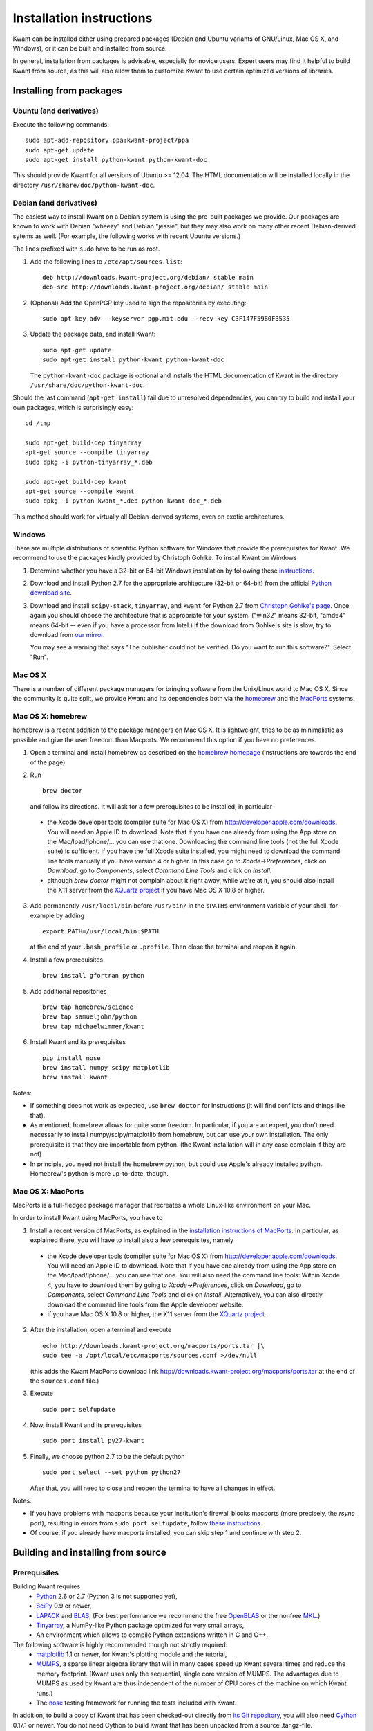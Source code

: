 =========================
Installation instructions
=========================

Kwant can be installed either using prepared packages (Debian and Ubuntu
variants of GNU/Linux, Mac OS X, and Windows), or it can be built and installed
from source.

In general, installation from packages is advisable, especially for novice
users.  Expert users may find it helpful to build Kwant from source, as this
will also allow them to customize Kwant to use certain optimized versions of
libraries.


************************
Installing from packages
************************

Ubuntu (and derivatives)
========================

Execute the following commands::

    sudo apt-add-repository ppa:kwant-project/ppa
    sudo apt-get update
    sudo apt-get install python-kwant python-kwant-doc

This should provide Kwant for all versions of Ubuntu >= 12.04.  The HTML
documentation will be installed locally in the directory
``/usr/share/doc/python-kwant-doc``.


Debian (and derivatives)
========================

The easiest way to install Kwant on a Debian system is using the pre-built
packages we provide.  Our packages are known to work with Debian "wheezy" and
Debian "jessie", but they may also work on many other recent Debian-derived
sytems as well.  (For example, the following works with recent Ubuntu versions.)

The lines prefixed with ``sudo`` have to be run as root.

1. Add the following lines to ``/etc/apt/sources.list``::

       deb http://downloads.kwant-project.org/debian/ stable main
       deb-src http://downloads.kwant-project.org/debian/ stable main

2. (Optional) Add the OpenPGP key used to sign the repositories by executing::

       sudo apt-key adv --keyserver pgp.mit.edu --recv-key C3F147F5980F3535

3. Update the package data, and install Kwant::

       sudo apt-get update
       sudo apt-get install python-kwant python-kwant-doc

   The ``python-kwant-doc`` package is optional and installs the HTML
   documentation of Kwant in the directory ``/usr/share/doc/python-kwant-doc``.

Should the last command (``apt-get install``) fail due to unresolved
dependencies, you can try to build and install your own packages, which is
surprisingly easy::

    cd /tmp

    sudo apt-get build-dep tinyarray
    apt-get source --compile tinyarray
    sudo dpkg -i python-tinyarray_*.deb

    sudo apt-get build-dep kwant
    apt-get source --compile kwant
    sudo dpkg -i python-kwant_*.deb python-kwant-doc_*.deb

This method should work for virtually all Debian-derived systems, even on exotic
architectures.


Windows
=======

There are multiple distributions of scientific Python software for Windows that
provide the prerequisites for Kwant.  We recommend to use the packages kindly
provided by Christoph Gohlke.  To install Kwant on Windows

1. Determine whether you have a 32-bit or 64-bit Windows installation by
   following these `instructions <http://support.microsoft.com/kb/827218>`_.

2. Download and install Python 2.7 for the appropriate architecture (32-bit or
   64-bit) from the official `Python download site
   <http://www.python.org/download/>`_.

3. Download and install ``scipy-stack``, ``tinyarray``, and ``kwant`` for Python
   2.7 from `Christoph Gohlke's page
   <http://www.lfd.uci.edu/~gohlke/pythonlibs/>`_.  Once again you should choose
   the architecture that is appropriate for your system.  ("win32" means 32-bit,
   "amd64" means 64-bit -- even if you have a processor from Intel.)  If the
   download from Gohlke's site is slow, try to download from `our mirror
   <http://downloads.kwant-project.org/gohlke-mirror/>`_.

   You may see a warning that says "The publisher could not be verified. Do you
   want to run this software?". Select "Run".


Mac OS X
========

There is a number of different package managers for bringing software from the
Unix/Linux world to Mac OS X. Since the community is quite split, we provide
Kwant and its dependencies both via the `homebrew <http://brew.sh>`_ and the
`MacPorts <http://www.macports.org>`_ systems.


Mac OS X: homebrew
==================

homebrew is a recent addition to the package managers on Mac OS X. It is
lightweight, tries to be as minimalistic as possible and give the user
freedom than Macports. We recommend this option if you have no preferences.

1. Open a terminal and install homebrew as described on the `homebrew
   homepage <http://brew.sh>`_ (instructions are towards the end of
   the page)

2. Run ::

       brew doctor

   and follow its directions. It will ask for a few prerequisites to be
   installed, in particular

  * the Xcode developer tools (compiler suite for Mac OS X) from
    `<http://developer.apple.com/downloads>`_. You will need an Apple ID to
    download. Note that if you have one already from using the App store on the
    Mac/Ipad/Iphone/... you can use that one. Downloading the command line
    tools (not the full Xcode suite) is sufficient. If you have the full Xcode
    suite installed, you might need to download the command line tools manually
    if you have version 4 or higher. In this case go to `Xcode->Preferences`,
    click on `Download`, go to `Components`, select `Command Line Tools` and
    click on `Install`.
  * although `brew doctor` might not complain about it right away, while we're
    at it, you should also install the X11 server from the `XQuartz project
    <http://xquartz.macosforge.org>`_ if you have Mac OS X 10.8 or higher.

3. Add permanently ``/usr/local/bin`` before ``/usr/bin/`` in the ``$PATH$``
   environment variable of your shell, for example by adding ::

       export PATH=/usr/local/bin:$PATH

   at the end of your ``.bash_profile`` or ``.profile``. Then close
   the terminal and reopen it again.

4. Install a few prerequisites ::

       brew install gfortran python

5. Add additional repositories ::

       brew tap homebrew/science
       brew tap samueljohn/python
       brew tap michaelwimmer/kwant

6. Install Kwant and its prerequisites ::

       pip install nose
       brew install numpy scipy matplotlib
       brew install kwant

Notes:

- If something does not work as expected, use ``brew doctor`` for
  instructions (it will find conflicts and things like that).
- As mentioned, homebrew allows for quite some freedom. In particular,
  if you are an expert, you don't need necessarily to install
  numpy/scipy/matplotlib from homebrew, but can use your own installation.
  The only prerequisite is that they are importable from python. (the
  Kwant installation will in any case complain if they are not)
- In principle, you need not install the homebrew python, but could use
  Apple's already installed python. Homebrew's python is more up-to-date,
  though.


Mac OS X: MacPorts
==================

MacPorts is a full-fledged package manager that recreates a whole Linux-like
environment on your Mac.

In order to install Kwant using MacPorts, you have to

1. Install a recent version of MacPorts, as explained in the
   `installation instructions of MacPorts
   <http://www.macports.org/install.php>`_.
   In particular, as explained there, you will have to install also a
   few prerequisites, namely

  * the Xcode developer tools (compiler suite for Mac OS X) from
    `<http://developer.apple.com/downloads>`_. You will need an Apple ID to
    download. Note that if you have one already from using the App store
    on the Mac/Ipad/Iphone/... you can use that one. You will also need the
    command line tools: Within Xcode 4, you have to download them by going to
    `Xcode->Preferences`, click on `Download`, go to `Components`,
    select `Command Line Tools` and click on `Install`. Alternatively, you can
    also directly download the command line tools from the
    Apple developer website.
  * if you have Mac OS X 10.8 or higher, the X11 server from the
    `XQuartz project <http://xquartz.macosforge.org>`_.

2. After the installation, open a terminal and execute ::

       echo http://downloads.kwant-project.org/macports/ports.tar |\
       sudo tee -a /opt/local/etc/macports/sources.conf >/dev/null

   (this adds the Kwant MacPorts download link
   `<http://downloads.kwant-project.org/macports/ports.tar>`_ at the end of the
   ``sources.conf`` file.)

3. Execute ::

       sudo port selfupdate

4. Now, install Kwant and its prerequisites ::

       sudo port install py27-kwant

5. Finally, we choose python 2.7 to be the default python ::

       sudo port select --set python python27

   After that, you will need to close and reopen the terminal to
   have all changes in effect.

Notes:

* If you have problems with macports because your institution's firewall
  blocks macports (more precisely, the `rsync` port), resulting in
  errors from ``sudo port selfupdate``, follow
  `these instructions <https://trac.macports.org/wiki/howto/PortTreeTarball>`_.
* Of course, if you already have macports installed, you can skip step 1
  and continue with step 2.


***********************************
Building and installing from source
***********************************

Prerequisites
=============

Building Kwant requires
 * `Python <http://python.org>`_ 2.6 or 2.7 (Python 3 is not supported yet),
 * `SciPy <http://scipy.org>`_ 0.9 or newer,
 * `LAPACK <http://netlib.org/lapack/>`_ and `BLAS <http://netlib.org/blas/>`_,
   (For best performance we recommend the free `OpenBLAS
   <http://xianyi.github.com/OpenBLAS/>`_ or the nonfree `MKL
   <http://software.intel.com/en-us/intel-mkl>`_.)
 * `Tinyarray <http://kwant-project.org/tinyarray/>`_, a NumPy-like Python
   package optimized for very small arrays,
 * An environment which allows to compile Python extensions written in C and
   C++.

The following software is highly recommended though not strictly required:
 * `matplotlib <http://matplotlib.sourceforge.net/>`_ 1.1 or newer, for Kwant's
   plotting module and the tutorial,
 * `MUMPS <http://graal.ens-lyon.fr/MUMPS/>`_, a sparse linear algebra library
   that will in many cases speed up Kwant several times and reduce the memory
   footprint.  (Kwant uses only the sequential, single core version
   of MUMPS.  The advantages due to MUMPS as used by Kwant are thus independent
   of the number of CPU cores of the machine on which Kwant runs.)
 * The `nose <http://nose.readthedocs.org/>`_ testing framework for running the
   tests included with Kwant.

In addition, to build a copy of Kwant that has been checked-out directly from
`its Git repository <http://git.kwant-project.org/kwant>`_, you will also need
`Cython <http://cython.org/>`_ 0.17.1 or newer.  You do not need Cython to build
Kwant that has been unpacked from a source .tar.gz-file.


Generic instructions
====================

Kwant can be built and installed following the `usual Python conventions
<http://docs.python.org/install/index.html>`_ by running the following commands
in the root directory of the Kwant distribution. ::

    python setup.py build
    python setup.py install

Depending on your system, you might have to run the second command with
administrator privileges (e.g. prefixing it with ``sudo``).

After installation, tests can be run with::

    python -c 'import kwant; kwant.test()'

The tutorial examples can be found in the directory ``tutorial`` inside the root
directory of the Kwant source distribution.


Unix-like systems (GNU/Linux)
=============================

Kwant should run on all recent Unix-like systems.  The following instructions
have been verified to work on Debian 7 (Wheezy) or newer, and on Ubuntu 12.04 or
newer.  For other distributions step 1 will likely have to be adapted.  If
Ubuntu-style ``sudo`` is not available, the respective command must be run as
root.

1. Install the required packages.  On Debian-based systems like Ubuntu this can
   be done by running the command ::

       sudo apt-get install python-dev python-scipy python-matplotlib python-nose g++ gfortran libopenblas-dev liblapack-dev libmumps-scotch-dev

2. Unpack Tinyarray, enter its directory. To build and install, run ::

       python setup.py build
       sudo python setup.py install

3. Inside the Kwant source distribution's root directory run ::

       python setup.py build
       sudo python setup.py install

By default the package will be installed under ``/usr/local``.  You can
change this using the ``--prefix`` option, e.g.::

    sudo python setup.py install --prefix=/opt

If you would like to install Kwant into your home directory only you can use ::

    python setup.py install --home=~

This does not require root privileges.  If you install Kwant in this way
be sure to tell python where to find it.  This can be done by setting the
``PYTHONPATH`` environment variable::

    export PYTHONPATH=$HOME/lib/python

You can make this setting permanent by adding this line to the file
``.bashrc`` (or equivalent) in your home directory.


Mac OS X: MacPorts
==================

The required dependencies of Kwant are best installed with one of the packaging
systems. Here we only consider the case of `MacPorts
<http://www.macports.org>`_ in detail. Some remarks for homebrew are given
below.

1. In order to set up MacPorts or homebrew, follow steps 1 - 3 of
   the respective instructions of `MacPorts`_

2. Install the required dependencies::

       sudo port install gcc47 python27 py27-numpy py27-scipy py27-matplotlib mumps_seq
       sudo port select --set python python27

3. Unpack Tinyarray, enter its directory, build and install::

       python setup.py build
       sudo python setup.py install

5. Unpack Kwant, go to the Kwant directory, and edit ``build.conf`` to read::

       [lapack]
       extra_link_args = -Wl,-framework -Wl,Accelerate
       [mumps]
       include_dirs = /opt/local/include
       library_dirs = /opt/local/lib
       libraries = zmumps_seq mumps_common_seq pord_seq esmumps scotch scotcherr mpiseq gfortran

6. Then, build and install Kwant. ::

       CC=gcc-mp-4.7 LDSHARED='gcc-mp-4.7 -shared -undefined dynamic_lookup' python setup.py build
       sudo python setup.py install

You might note that installing Kwant on Mac OS X is somewhat more involved than
installing on Linux. Part of the reason is that we need to mix Fortran and C
code in Kwant: While C code is usually compiled using Apple compilers,
Fortran code must be compiled with the Gnu Fortran compiler (there is
no Apple Fortran compiler). For this reason we force the Gnu compiler suite
with the environment variables ``CC`` and ``LDSHARED`` as shown above.


Mac OS X: homebrew
==================

It is also possible to build Kwant using homebrew. The dependencies can be
installed as ::

    brew install gcc python
    brew tap homebrew/science
    brew tap homebrew/python
    brew tap michaelwimmer/kwant
    pip install nose six
    brew install numpy scipy matplotlib

Note that during the installation you will be told which paths to add when you
want to compile/link against scotch/metis/mumps; you need to add these to the
build.conf file. Also, when linking against mumps, one needs also to link
against metis (in addition to the libraries needed for MacPorts).


Windows
=======

Our efforts to compile Kwant on Windows using only free software (MinGW) were
only moderately successful.  At the end of a very complicated process we
obtained packages that worked, albeit unreliably.  As the only recommended way
to compile Python extensions on Windows is using Visual C++, it may well be that
there exists no easy solution.

It is possible to compile Kwant on Windows using non-free compilers, however we
(the authors of Kwant) have no experience with this.  The existing Windows
binary installers of Kwant and Tinyarray were kindly prepared by Christoph
Gohlke.


Build configuration
===================

The setup script of Kwant has to know how to link against LAPACK & BLAS, and,
optionally, MUMPS.  Be default it will assume that LAPACK and BLAS can be found
under their usual names.  MUMPS will be not linked against by default, except
on Debian-based systems when the package ``libmumps-scotch-dev`` is installed.

All these settings can be configured by creating/editing the file
``build.conf`` in the root directory of the Kwant distribution.  This
configuration file consists of sections, one for each dependency, led by a
[dependency-name] header and followed by name = value entries.  Possible names
are keyword arguments for ``distutils.core.Extension`` (For a complete list,
see its `documentation
<http://docs.python.org/2/distutils/apiref.html#distutils.core.Extension>`_).
The corresponding values are whitespace-separated lists of strings.

The two currently possible sections are [lapack] and [mumps].  The former
configures the linking against LAPACK _AND_ BLAS, the latter against MUMPS
(without LAPACK and BLAS).

Example ``build.conf`` for linking Kwant against a self-compiled MUMPS, `SCOTCH
<http://www.labri.fr/perso/pelegrin/scotch/>`_ and `METIS
<http://glaros.dtc.umn.edu/gkhome/metis/metis/overview>`_::

    [mumps]
    libraries = zmumps mumps_common pord metis esmumps scotch scotcherr mpiseq
        gfortran

Example ``build.conf`` for linking Kwant with Intel MKL.::

    [lapack]
    libraries = mkl_intel_lp64 mkl_sequential mkl_core mkl_def
    library_dirs = /opt/intel/mkl/lib/intel64
    extra_link_args = -Wl,-rpath=/opt/intel/mkl/lib/intel64

The detailed syntax of ``build.conf`` is explained in the `documentation of
Python's configparser module
<http://docs.python.org/3/library/configparser.html#supported-ini-file-structure>`_.


Building the documentation
==========================

To build the documentation, the `Sphinx documentation generator
<http://sphinx.pocoo.org/>`_ is required.  If PDF documentation is to be built,
the tools from the `libRSVG <http://live.gnome.org/LibRsvg>`_ (Debian/Ubuntu
package ``librsvg2-bin``) are needed to convert SVG drawings into the PDF
format.

As a prerequisite for building the documentation, Kwant must have been built
successfully using ``./setup.py build`` as described above (or Kwant must be
already installed in Python's search path).  HTML documentation is built by
entering the ``doc`` subdirectory of the Kwant package and executing ``make
html``.  PDF documentation is generated by executing ``make latex`` followed by
``make all-pdf`` in ``doc/build/latex``.

Because of some quirks of how Sphinx works, it might be necessary to execute
``make clean`` between building HTML and PDF documentation.  If this is not
done, Sphinx may mistakenly use PNG files for PDF output or other problems may
appear.
